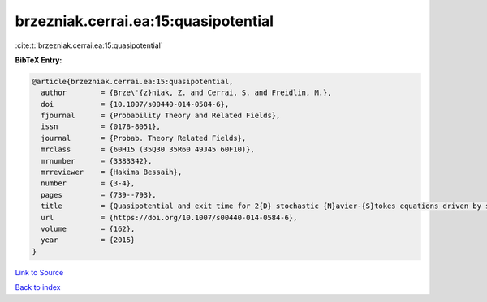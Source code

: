 brzezniak.cerrai.ea:15:quasipotential
=====================================

:cite:t:`brzezniak.cerrai.ea:15:quasipotential`

**BibTeX Entry:**

.. code-block:: bibtex

   @article{brzezniak.cerrai.ea:15:quasipotential,
     author        = {Brze\'{z}niak, Z. and Cerrai, S. and Freidlin, M.},
     doi           = {10.1007/s00440-014-0584-6},
     fjournal      = {Probability Theory and Related Fields},
     issn          = {0178-8051},
     journal       = {Probab. Theory Related Fields},
     mrclass       = {60H15 (35Q30 35R60 49J45 60F10)},
     mrnumber      = {3383342},
     mrreviewer    = {Hakima Bessaih},
     number        = {3-4},
     pages         = {739--793},
     title         = {Quasipotential and exit time for 2{D} stochastic {N}avier-{S}tokes equations driven by space time white noise},
     url           = {https://doi.org/10.1007/s00440-014-0584-6},
     volume        = {162},
     year          = {2015}
   }

`Link to Source <https://doi.org/10.1007/s00440-014-0584-6},>`_


`Back to index <../By-Cite-Keys.html>`_
